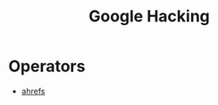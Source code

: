 :PROPERTIES:
:ID:       8254bd00-f4b8-4820-bb59-595c62377144
:END:
#+title: Google Hacking
#+filetags: :osint:google:pentest:
#+hugo_base_dir:../


* Operators
- [[https://ahrefs.com/blog/google-advanced-search-operators/][ahrefs]]
